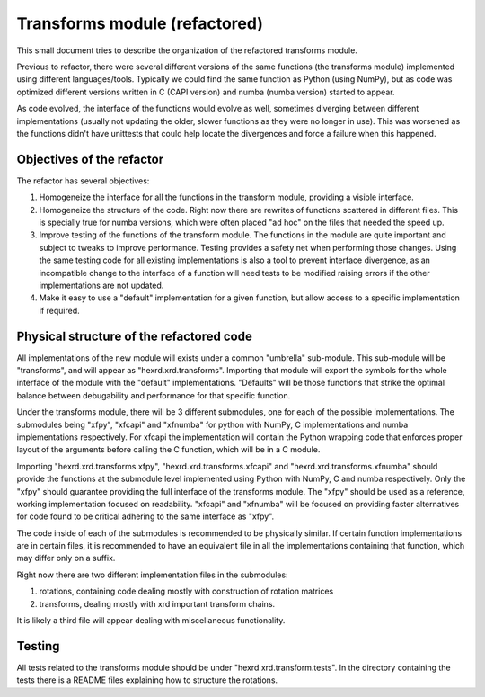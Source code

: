 ================================
 Transforms module (refactored)
================================

This small document tries to describe the organization of the
refactored transforms module.

Previous to refactor, there were several different versions of the
same functions (the transforms module) implemented using different
languages/tools. Typically we could find the same function as Python
(using NumPy), but as code was optimized different versions written in
C (CAPI version) and numba (numba version) started to appear.

As code evolved, the interface of the functions would evolve as well,
sometimes diverging between different implementations (usually not
updating the older, slower functions as they were no longer in use).
This was worsened as the functions didn't have unittests that could
help locate the divergences and force a failure when this happened.


Objectives of the refactor
==========================

The refactor has several objectives:

1. Homogeneize the interface for all the functions in the transform
   module, providing a visible interface.

2. Homogeneize the structure of the code. Right now there are rewrites
   of functions scattered in different files. This is specially true
   for numba versions, which were often placed "ad hoc" on the files
   that needed the speed up.

3. Improve testing of the functions of the transform module. The
   functions in the module are quite important and subject to tweaks
   to improve performance. Testing provides a safety net when
   performing those changes. Using the same testing code for all
   existing implementations is also a tool to prevent interface
   divergence, as an incompatible change to the interface of a
   function will need tests to be modified raising errors if the other
   implementations are not updated.

4. Make it easy to use a "default" implementation for a given function,
   but allow access to a specific implementation if required.


Physical structure of the refactored code
=========================================

All implementations of the new module will exists under a common
"umbrella" sub-module. This sub-module will be "transforms", and
will appear as "hexrd.xrd.transforms". Importing that module will
export the symbols for the whole interface of the module with the
"default" implementations. "Defaults" will be those functions that
strike the optimal balance between debugability and performance
for that specific function.

Under the transforms module, there will be 3 different submodules, one
for each of the possible implementations. The submodules being "xfpy",
"xfcapi" and "xfnumba" for python with NumPy, C implementations and
numba implementations respectively. For xfcapi the implementation will
contain the Python wrapping code that enforces proper layout of the
arguments before calling the C function, which will be in a C module.

Importing "hexrd.xrd.transforms.xfpy", "hexrd.xrd.transforms.xfcapi"
and "hexrd.xrd.transforms.xfnumba" should provide the functions at the
submodule level implemented using Python with NumPy, C and numba
respectively. Only the "xfpy" should guarantee providing the full
interface of the transforms module. The "xfpy" should be used as a
reference, working implementation focused on readability. "xfcapi" and
"xfnumba" will be focused on providing faster alternatives for code
found to be critical adhering to the same interface as "xfpy".

The code inside of each of the submodules is recommended to be
physically similar. If certain function implementations are in certain
files, it is recommended to have an equivalent file in all the
implementations containing that function, which may differ only on a
suffix.

Right now there are two different implementation files in the submodules:

1. rotations, containing code dealing mostly with construction of
   rotation matrices

2. transforms, dealing mostly with xrd important transform chains.

It is likely a third file will appear dealing with miscellaneous
functionality.


Testing
=======

All tests related to the transforms module should be under
"hexrd.xrd.transform.tests". In the directory containing the tests there
is a README files explaining how to structure the rotations.



